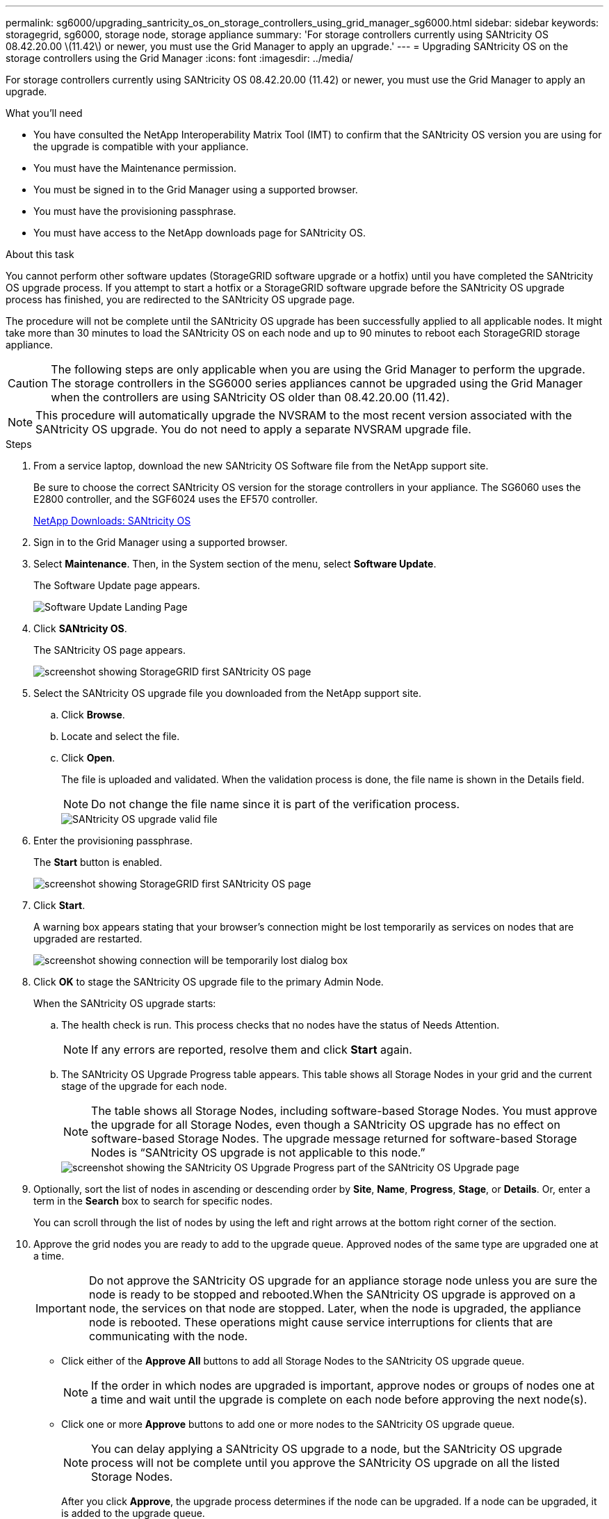 ---
permalink: sg6000/upgrading_santricity_os_on_storage_controllers_using_grid_manager_sg6000.html
sidebar: sidebar
keywords: storagegrid, sg6000, storage node, storage appliance
summary: 'For storage controllers currently using SANtricity OS 08.42.20.00 \(11.42\) or newer, you must use the Grid Manager to apply an upgrade.'
---
= Upgrading SANtricity OS on the storage controllers using the Grid Manager
:icons: font
:imagesdir: ../media/

[.lead]
For storage controllers currently using SANtricity OS 08.42.20.00 (11.42) or newer, you must use the Grid Manager to apply an upgrade.

.What you'll need

* You have consulted the NetApp Interoperability Matrix Tool (IMT) to confirm that the SANtricity OS version you are using for the upgrade is compatible with your appliance.
* You must have the Maintenance permission.
* You must be signed in to the Grid Manager using a supported browser.
* You must have the provisioning passphrase.
* You must have access to the NetApp downloads page for SANtricity OS.

.About this task

You cannot perform other software updates (StorageGRID software upgrade or a hotfix) until you have completed the SANtricity OS upgrade process. If you attempt to start a hotfix or a StorageGRID software upgrade before the SANtricity OS upgrade process has finished, you are redirected to the SANtricity OS upgrade page.

The procedure will not be complete until the SANtricity OS upgrade has been successfully applied to all applicable nodes. It might take more than 30 minutes to load the SANtricity OS on each node and up to 90 minutes to reboot each StorageGRID storage appliance.

CAUTION: The following steps are only applicable when you are using the Grid Manager to perform the upgrade. The storage controllers in the SG6000 series appliances cannot be upgraded using the Grid Manager when the controllers are using SANtricity OS older than 08.42.20.00 (11.42).

NOTE: This procedure will automatically upgrade the NVSRAM to the most recent version associated with the SANtricity OS upgrade. You do not need to apply a separate NVSRAM upgrade file.

.Steps

. From a service laptop, download the new SANtricity OS Software file from the NetApp support site.
+
Be sure to choose the correct SANtricity OS version for the storage controllers in your appliance. The SG6060 uses the E2800 controller, and the SGF6024 uses the EF570 controller.
+
https://mysupport.netapp.com/site/products/all/details/eseries-santricityos/downloads-tab[NetApp Downloads: SANtricity OS^]

. Sign in to the Grid Manager using a supported browser.
. Select *Maintenance*. Then, in the System section of the menu, select *Software Update*.
+
The Software Update page appears.
+
image::../media/software_update_landing.png[Software Update Landing Page]

. Click *SANtricity OS*.
+
The SANtricity OS page appears.
+
image::../media/santricity_os_upgrade_first.png[screenshot showing StorageGRID first SANtricity OS page]

. Select the SANtricity OS upgrade file you downloaded from the NetApp support site.
 .. Click *Browse*.
 .. Locate and select the file.
 .. Click *Open*.
+
The file is uploaded and validated. When the validation process is done, the file name is shown in the Details field.
+
NOTE: Do not change the file name since it is part of the verification process.
+
image::../media/santricity_upgrade_os_file_validated.png[SANtricity OS upgrade valid file]
. Enter the provisioning passphrase.
+
The *Start* button is enabled.
+
image::../media/santricity_start_button.png[screenshot showing StorageGRID first SANtricity OS page]

. Click *Start*.
+
A warning box appears stating that your browser's connection might be lost temporarily as services on nodes that are upgraded are restarted.
+
image::../media/santricity_upgrade_warning.png[screenshot showing connection will be temporarily lost dialog box]

. Click *OK* to stage the SANtricity OS upgrade file to the primary Admin Node.
+
When the SANtricity OS upgrade starts:

 .. The health check is run. This process checks that no nodes have the status of Needs Attention.
+
NOTE: If any errors are reported, resolve them and click *Start* again.

 .. The SANtricity OS Upgrade Progress table appears. This table shows all Storage Nodes in your grid and the current stage of the upgrade for each node.
+
NOTE: The table shows all Storage Nodes, including software-based Storage Nodes. You must approve the upgrade for all Storage Nodes, even though a SANtricity OS upgrade has no effect on software-based Storage Nodes. The upgrade message returned for software-based Storage Nodes is "`SANtricity OS upgrade is not applicable to this node.`"
+
image::../media/santricity_upgrade_progress_table.png[screenshot showing the SANtricity OS Upgrade Progress part of the SANtricity OS Upgrade page]

. Optionally, sort the list of nodes in ascending or descending order by *Site*, *Name*, *Progress*, *Stage*, or *Details*. Or, enter a term in the *Search* box to search for specific nodes.
+
You can scroll through the list of nodes by using the left and right arrows at the bottom right corner of the section.

. Approve the grid nodes you are ready to add to the upgrade queue. Approved nodes of the same type are upgraded one at a time.
+
IMPORTANT: Do not approve the SANtricity OS upgrade for an appliance storage node unless you are sure the node is ready to be stopped and rebooted.When the SANtricity OS upgrade is approved on a node, the services on that node are stopped. Later, when the node is upgraded, the appliance node is rebooted. These operations might cause service interruptions for clients that are communicating with the node.

+
** Click either of the *Approve All* buttons to add all Storage Nodes to the SANtricity OS upgrade queue.
+
NOTE: If the order in which nodes are upgraded is important, approve nodes or groups of nodes one at a time and wait until the upgrade is complete on each node before approving the next node(s).

+
** Click one or more *Approve* buttons to add one or more nodes to the SANtricity OS upgrade queue.
+
NOTE: You can delay applying a SANtricity OS upgrade to a node, but the SANtricity OS upgrade process will not be complete until you approve the SANtricity OS upgrade on all the listed Storage Nodes.

+
After you click *Approve*, the upgrade process determines if the node can be upgraded. If a node can be upgraded, it is added to the upgrade queue. +

+
For some nodes, the selected upgrade file is intentionally not applied and you can complete the upgrade process without upgrading these specific nodes. For nodes intentionally not upgraded, the process will show stage of Complete with one of the following messages in the Details column:

*** Storage Node was already upgraded.
*** SANtricity OS upgrade is not applicable to this node.
*** SANtricity OS file is not compatible with this node.

+
The message "`SANtricity OS upgrade is not applicable to this node`" indicates that the node does not have a storage controller that can be managed by the StorageGRID system. This message will appear for non-appliance Storage Nodes. You can complete the SANtricity OS upgrade process without upgrading the node displaying this message. +
The message "`SANtricity OS file is not compatible with this node`" indicates that the node requires a SANtricity OS file different than the one the process is attempting to install. After you complete the current SANtricity OS upgrade, download the SANtricity OS appropriate for the node and repeat the upgrade process.

. If you need to remove a node or all nodes from the SANtricity OS upgrade queue, click *Remove* or *Remove All*.
+
As shown in the example, when the stage progresses beyond Queued, the *Remove* button is hidden and you can no longer remove the node from the SANtricity OS upgrade process.
+
image::../media/approve_all_progresstable.png[SANtricity Upgrade Remove Button]

. Wait while the SANtricity OS upgrade is applied to each approved grid node.
+
IMPORTANT: If any node shows a stage of Error while the SANtricity OS upgrade is being applied, the upgrade has failed for that node. The appliance might need to be placed in maintenance mode to recover from the failure. Contact technical support before continuing.
+
If the firmware on the node is too old to be upgraded with the Grid Manager, the node shows a stage of Error with the details: "`You must use maintenance mode to upgrade SANtricity OS on this node. See the installation and maintenance instructions for your appliance. After the upgrade, you can use this utility for future upgrades.`" To resolve the error, do the following:

 .. Use maintenance mode to upgrade SANtricity OS on the node that shows a stage of Error.
 .. Use the Grid Manager to re-start and complete the SANtricity OS upgrade.
+
When the SANtricity OS upgrade is complete on all approved nodes, the SANtricity OS Upgrade Progress table closes and a green banner shows the date and time the SANtricity OS upgrade was completed.
+
image::../media/santricity_upgrade_finish_banner.png[screenshot of SANtricity OS upgrade page after the upgrade completes]

. Repeat this upgrade procedure for any nodes with a stage of Complete that require a different SANtricity OS upgrade file.
+
NOTE: For any nodes with a status of Needs Attention, use maintenance mode to perform the upgrade.

.Related information

https://mysupport.netapp.com/matrix[NetApp Interoperability Matrix Tool^]

xref:upgrading_santricity_os_on_storage_controllers_using_maintenance_mode_sg6000.adoc[Upgrading SANtricity OS on the storage controllers using maintenance mode]
